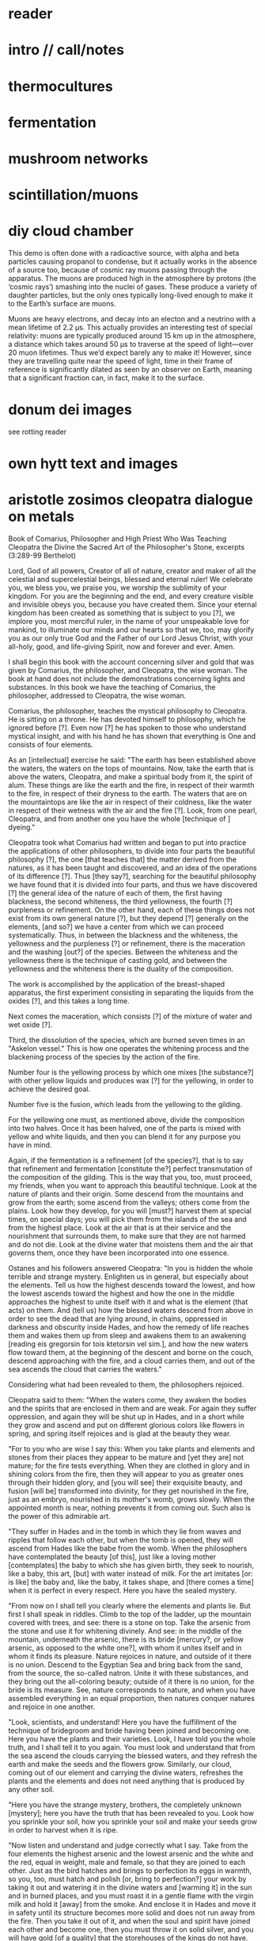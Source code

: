 * reader

* intro // call/notes

* thermocultures

* fermentation


* mushroom networks

* scintillation/muons


* diy cloud chamber


This demo is often done with a radioactive source, with alpha and beta
particles causing propanol to condense, but it actually works in the
absence of a source too, because of cosmic ray muons passing through
the apparatus. The muons are produced high in the atmosphere by
protons (the ‘cosmic rays’) smashing into the nuclei of gases. These
produce a variety of daughter particles, but the only ones typically
long-lived enough to make it to the Earth’s surface are muons.

Muons are heavy electrons, and decay into an electon and a neutrino
with a mean lifetime of 2.2 μs. This actually provides an interesting
test of special relativity: muons are typically produced around 15 km
up in the atmosphere, a distance which takes around 50 μs to traverse
at the speed of light—over 20 muon lifetimes. Thus we’d expect barely
any to make it! However, since they are travelling quite near the
speed of light, time in their frame of reference is significantly
dilated as seen by an observer on Earth, meaning that a significant
fraction can, in fact, make it to the surface.

* donum dei images

see rotting reader

* own hytt text and images

* aristotle zosimos cleopatra dialogue on metals


Book of Comarius, Philosopher and High Priest Who Was Teaching Cleopatra the Divine the Sacred Art of the Philosopher's Stone, excerpts (3:289-99 Berthelot)

Lord, God of all powers, Creator of all of nature, creator and maker of all the celestial and supercelestial beings, blessed and eternal ruler! We celebrate you, we bless you, we praise you, we worship the sublimity of your kingdom. For you are the beginning and the end, and every creature visible and invisible obeys you, because you have created them. Since your eternal kingdom has been created as something that is subject to you [?], we implore you, most merciful ruler, in the name of your unspeakable love for mankind, to illuminate our minds and our hearts so that we, too, may glorify you as our only true God and the Father of our Lord Jesus Christ, with your all-holy, good, and life-giving Spirit, now and forever and ever. Amen.

I shall begin this book with the account concerning silver and gold that was given by Comarius, the philosopher, and Cleopatra, the wise woman. The book at hand does not include the demonstrations concerning lights and substances. In this book we have the teaching of Comarius, the philosopher, addressed to Cleopatra, the wise woman.

Comarius, the philosopher, teaches the mystical philosophy to Cleopatra. He is sitting on a throne. He has devoted himself to philosophy, which he ignored before [?]. Even now [?] he has spoken to those who understand mystical insight, and with his hand he has shown that everything is One and consists of four elements.

As an [intellectual] exercise he said: "The earth has been established above the waters, the waters on the tops of mountains. Now, take the earth that is above the waters, Cleopatra, and make a spiritual body from it, the spirit of alum. These things are like the earth and the fire, in respect of their warmth to the fire, in respect of their dryness to the earth. The waters that are on the mountaintops are like the air in respect of their coldness, like the water in respect of their wetness with the air and the fire [?]. Look, from one pearl, Cleopatra, and from another one you have the whole [technique of ] dyeing."

Cleopatra took what Comarius had written and began to put into practice the applications of other philosophers, to divide into four parts the beautiful philosophy [?], the one [that teaches that] the matter derived from the natures, as it has been taught and discovered, and an idea of the operations of its difference [?]. Thus [they say?], searching for the beautiful philosophy we have found that it is divided into four parts, and thus we have discovered [?] the general idea of the nature of each of them, the first having blackness, the second whiteness, the third yellowness, the fourth [?] purpleness or refinement. On the other hand, each of these things does not exist from its own general nature [?], but they depend [?] generally on the elements, [and so?] we have a center from which we can proceed systematically. Thus, in between the blackness and the whiteness, the yellowness and the purpleness [?] or refinement, there is the maceration and the washing [out?] of the species. Between the whiteness and the yellowness there is the technique of casting gold, and between the yellowness and the whiteness there is the duality of the composition.

The work is accomplished by the application of the breast-shaped apparatus, the first experiment consisting in separating the liquids from the oxides [?], and this takes a long time.

Next comes the maceration, which consists [?] of the mixture of water and wet oxide [?].

Third, the dissolution of the species, which are burned seven times in an "Askelon vessel." This is how one operates the whitening process and the blackening process of the species by the action of the fire.

Number four is the yellowing process by which one mixes [the substance?] with other yellow liquids and produces wax [?] for the yellowing, in order to achieve the desired goal.

Number five is the fusion, which leads from the yellowing to the gilding.

For the yellowing one must, as mentioned above, divide the composition into two halves. Once it has been halved, one of the parts is mixed with yellow and white liquids, and then you can blend it for any purpose you have in mind.

Again, if the fermentation is a refinement [of the species?], that is to say that refinement and fermentation [constitute the?] perfect transmutation of the composition of the gilding. This is the way that you, too, must proceed, my friends, when you want to approach this beautiful technique. Look at the nature of plants and their origin. Some descend from the mountains and grow from the earth; some ascend from the valleys; others come from the plains. Look how they develop, for you will [must?] harvest them at special times, on special days; you will pick them from the islands of the sea and from the highest place. Look at the air that is at their service and the nourishment that surrounds them, to make sure that they are not harmed and do not die. Look at the divine water that moistens them and the air that governs them, once they have been incorporated into one essence.

Ostanes and his followers answered Cleopatra: "In you is hidden the whole terrible and strange mystery. Enlighten us in general, but especially about the elements. Tell us how the highest descends toward the lowest, and how the lowest ascends toward the highest and how the one in the middle approaches the highest to unite itself with it and what is the element (that acts) on them. And (tell us) how the blessed waters descend from above in order to see the dead that are lying around, in chains, oppressed in darkness and obscurity inside Hades, and how the remedy of life reaches them and wakes them up from sleep and awakens them to an awakening [reading eis gregorsin for tois ktetorsin vel sim.], and how the new waters flow toward them, at the beginning of the descent and borne on the couch, descend approaching with the fire, and a cloud carries them, and out of the sea ascends the cloud that carries the waters."

Considering what had been revealed to them, the philosophers rejoiced.

Cleopatra said to them: "When the waters come, they awaken the bodies and the spirits that are enclosed in them and are weak. For again they suffer oppression, and again they will be shut up in Hades, and in a short while they grow and ascend and put on different glorious colors like flowers in spring, and spring itself rejoices and is glad at the beauty they wear.

"For to you who are wise I say this: When you take plants and elements and stones from their places they appear to be mature and [yet they are] not mature; for the fire tests everything. When they are clothed in glory and in shining colors from the fire, then they will appear to you as greater ones through their hidden glory, and [you will see] their exquisite beauty, and fusion [will be] transformed into divinity, for they get nourished in the fire, just as an embryo, nourished in its mother's womb, grows slowly. When the appointed month is near, nothing prevents it from coming out. Such also is the power of this admirable art.

"They suffer in Hades and in the tomb in which they lie from waves and ripples that follow each other, but when the tomb is opened, they will ascend from Hades like the babe from the womb. When the philosophers have contemplated the beauty [of this], just like a loving mother [contemplates] the baby to which she has given birth, they seek to nourish, like a baby, this art, [but] with water instead of milk. For the art imitates [or: is like] the baby and, like the baby, it takes shape, and [there comes a time] when it is perfect in every respect. Here you have the sealed mystery.

"From now on I shall tell you clearly where the elements and plants lie. But first I shall speak in riddles. Climb to the top of the ladder, up the mountain covered with trees, and see: there is a stone on top. Take the arsenic from the stone and use it for whitening divinely. And see: in the middle of the mountain, underneath the arsenic, there is its bride [mercury?, or yellow arsenic, as opposed to the white one?], with whom it unites itself and in whom it finds its pleasure. Nature rejoices in nature, and outside of it there is no union. Descend to the Egyptian Sea and bring back from the sand, from the source, the so-called natron. Unite it with these substances, and they bring out the all-coloring beauty; outside of it there is no union, for the bride is its measure. See, nature corresponds to nature, and when you have assembled everything in an equal proportion, then natures conquer natures and rejoice in one another.

"Look, scientists, and understand! Here you have the fulfillment of the technique of bridegroom and bride having been joined and becoming one. Here you have the plants and their varieties. Look, I have told you the whole truth, and I shall tell it to you again. You must look and understand that from the sea ascend the clouds carrying the blessed waters, and they refresh the earth and make the seeds and the flowers grow. Similarly, our cloud, coming out of our element and carrying the divine waters, refreshes the plants and the elements and does not need anything that is produced by any other soil.

"Here you have the strange mystery, brothers, the completely unknown [mystery]; here you have the truth that has been revealed to you. Look how you sprinkle your soil, how you sprinkle your soil and make your seeds grow in order to harvest when it is ripe.

"Now listen and understand and judge correctly what I say. Take from the four elements the highest arsenic and the lowest arsenic and the white and the red, equal in weight, male and female, so that they are joined to each other. Just as the bird hatches and brings to perfection its eggs in warmth, so you, too, must hatch and polish [or, bring to perfection?] your work by taking it out and watering it in the divine waters and [warming it] in the sun and in burned places, and you must roast it in a gentle flame with the virgin milk and hold it [away] from the smoke. And enclose it in Hades and move it in safety until its structure becomes more solid and does not run away from the fire. Then you take it out of it, and when the soul and spirit have joined each other and become one, then you must throw it on solid silver, and you will have gold [of a quality] that the storehouses of the kings do not have.

"Here you have the mystery of the philosophers. Our fathers made us swear never to reveal it and never to divulge it, since it has divine shape and divine power. For divine is that which is united with the Godhead and accomplishes divine substances, in which the spirit is embodied and the mortal elements are animated; receiving the spirit that comes out of them, they dominate each other and in turn are dominated by each other, just like the dark spirit, which is full of vanity and despondency, the one that has power over the bodies and prevents them from growing white and receiving the beauty and the color in which they were clothed by the Creator (for body, spirit, and soul are weak because of the darkness that stretches over them).

"But once the dark, evil-smelling spirit itself has been disposed of, so that neither the smell nor the color of the darkness appears [any more], then the body is illuminated, and the soul and the spirit rejoice, because [reading hoti for hote] the darkness has gone away from the body. The soul calls out to the illuminated body: Wake up from Hades! Resurrect from the tomb! Come out alive from the darkness! Enter the process of becoming spiritual, of becoming divine, for the voice of resurrection has sounded, and the remedy of life has come to you. For the spirit rejoices again in the body in which he is, and so does the soul, and it runs fast and full of joy to embrace it, and it does embrace it, and the darkness does not gain power over it because it depends on light, and it cannot be separated from it forever, and it enjoys being in her house, because, hiding it in darkness, she found it filled with light. It was joined with it, since it had become divine according to her [?], and it lives in her. For it put on the light of godliness, and the darkness ran away from them, and all joined in love — the body, the soul, and the spirit — and they have become one in the one that hides the mystery. In the act of their coming together, the mystery was accomplished, the house was sealed, and a statue full of light and godliness was placed there, for the fire brought them together and transformed them, and from the lap of its womb it came forth.

"Similarly, from the womb of the waters and from the air, which ministers to them, it also brought them out from darkness into light, from grief to joy, from sickness to health, from death to life. And it clad them in divine spiritual glory, which they had never worn before, because in them the whole mystery is hidden, and the divine is there unchanged. For it is because of their courage that the bodies enter along with each other and, coming out of the earth, put on light and divine glory, because they grew according to their nature and were changed in their appearance and arose from sleep and came out of Hades. For the womb of the fire gave birth to them, and from it [the womb] they put on the glory. And it brought them to a single unity, and the image was perfected in body and soul and spirit, and they became one. For the fire was subordinated to water, [as was] the earth to the air. Similarly, the air is with the fire, and the earth is with the water, and the fire and the water are with the earth, and the water is with the air, and they are one. For from plants and ashes the One came into being, and it was created divine from nature and by the divine, capturing and controlling all of nature. Look, the natures controlled and conquered the natures, and through this they changed the natures and the bodies and everything from their nature, for he who fled entered into the one who did not flee, and he who controlled entered into the one who did not control, and they were united with each other.

"This mystery that we have learned, brothers, comes from God and from our father, Comarius, the Ancient. Look, brothers, I have told you, the whole hidden truth [handed down] from many wise men and prophets."

The philosophers said to her: "Cleopatra, you have given us ecstasies by telling us what you have. Blessed is the womb that bore you!"

Again, Cleopatra spoke to them: "What I have told you concerns heavenly bodies and divine mysteries. For through their changes and transformations they change the natures and clothe them [?] in an unknown glory, a supreme glory that they did not have before."

The sages said: "Tell us this, too, Cleopatra, Why is it written: 'The mystery of the hurricane... the art is a body, and like a wheel above it; just like the mystery, and the course, and the pole above, and houses and the towers and the most glorious encampments'? "

Cleopatra said: "The philosophers were right to put it [the art] there, where it had been put by the Demiurge and the Lord of all things. And, look, I tell you that the pole will move as a result of the four elements, and that it will never stop. These things have been arranged in our own country, in Ethiopia, and from here the plants, the stones, and the sacred bodies are taken; the one that put them there was a god, not a man. Into everyone the Demiurge placed the seed of power. One greens, the other does not green; one is dry, the other wet; one tends to combine, the other to separate; one dominates, the other is subordinate; and as they meet, some dominate the others, and one rejoices in another body, and one imparts splendor to another. One single nature results that pursues and dominates all natures, and the One itself conquers the nature of fire and earth and transforms its whole nature. And look, I tell you what is beyond it: when it is perfected, it becomes a deadly drug that runs through the body. For just as it enters its own body, it circulates in the [other] bodies. For by decomposition and warmth a drug is obtained that runs unhindered through every kind of body. At this point has the art of philosophy been accomplished."

[http://ignisetazoth.blogspot.com/2016/07/the-book-of-comarius.html]

* stack model?

* static electricity/electroculture

https://www.instructables.com/id/Be-a-Scientist%253a-Build-an-Electrostatic-Motor/

